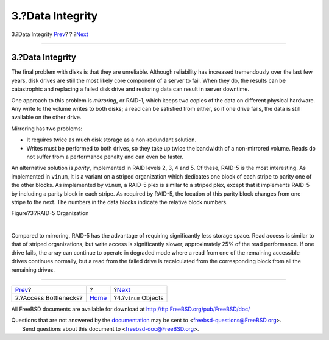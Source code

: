 =================
3.?Data Integrity
=================

.. raw:: html

   <div class="navheader">

3.?Data Integrity
`Prev <vinum-access-bottlenecks.html>`__?
?
?\ `Next <vinum-objects.html>`__

--------------

.. raw:: html

   </div>

.. raw:: html

   <div class="sect1">

.. raw:: html

   <div class="titlepage" xmlns="">

.. raw:: html

   <div>

.. raw:: html

   <div>

3.?Data Integrity
-----------------

.. raw:: html

   </div>

.. raw:: html

   </div>

.. raw:: html

   </div>

The final problem with disks is that they are unreliable. Although
reliability has increased tremendously over the last few years, disk
drives are still the most likely core component of a server to fail.
When they do, the results can be catastrophic and replacing a failed
disk drive and restoring data can result in server downtime.

One approach to this problem is *mirroring*, or RAID-1, which keeps two
copies of the data on different physical hardware. Any write to the
volume writes to both disks; a read can be satisfied from either, so if
one drive fails, the data is still available on the other drive.

Mirroring has two problems:

.. raw:: html

   <div class="itemizedlist">

-  It requires twice as much disk storage as a non-redundant solution.

-  Writes must be performed to both drives, so they take up twice the
   bandwidth of a non-mirrored volume. Reads do not suffer from a
   performance penalty and can even be faster.

.. raw:: html

   </div>

An alternative solution is *parity*, implemented in RAID levels 2, 3, 4
and 5. Of these, RAID-5 is the most interesting. As implemented in
``vinum``, it is a variant on a striped organization which dedicates one
block of each stripe to parity one of the other blocks. As implemented
by ``vinum``, a RAID-5 plex is similar to a striped plex, except that it
implements RAID-5 by including a parity block in each stripe. As
required by RAID-5, the location of this parity block changes from one
stripe to the next. The numbers in the data blocks indicate the relative
block numbers.

.. raw:: html

   <div class="figure">

.. raw:: html

   <div class="figure-title">

Figure?3.?RAID-5 Organization

.. raw:: html

   </div>

.. raw:: html

   <div class="figure-contents">

.. raw:: html

   <div class="mediaobject">

|RAID-5 Organization|

.. raw:: html

   </div>

.. raw:: html

   </div>

.. raw:: html

   </div>

| 

Compared to mirroring, RAID-5 has the advantage of requiring
significantly less storage space. Read access is similar to that of
striped organizations, but write access is significantly slower,
approximately 25% of the read performance. If one drive fails, the array
can continue to operate in degraded mode where a read from one of the
remaining accessible drives continues normally, but a read from the
failed drive is recalculated from the corresponding block from all the
remaining drives.

.. raw:: html

   </div>

.. raw:: html

   <div class="navfooter">

--------------

+---------------------------------------------+-------------------------+------------------------------------+
| `Prev <vinum-access-bottlenecks.html>`__?   | ?                       | ?\ `Next <vinum-objects.html>`__   |
+---------------------------------------------+-------------------------+------------------------------------+
| 2.?Access Bottlenecks?                      | `Home <index.html>`__   | ?4.?\ ``vinum`` Objects            |
+---------------------------------------------+-------------------------+------------------------------------+

.. raw:: html

   </div>

All FreeBSD documents are available for download at
http://ftp.FreeBSD.org/pub/FreeBSD/doc/

| Questions that are not answered by the
  `documentation <http://www.FreeBSD.org/docs.html>`__ may be sent to
  <freebsd-questions@FreeBSD.org\ >.
|  Send questions about this document to <freebsd-doc@FreeBSD.org\ >.

.. |RAID-5 Organization| image:: vinum-raid5-org.png
